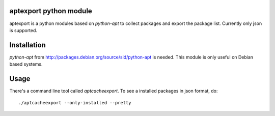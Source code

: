 aptexport python module
=======================
aptexport is a python modules based on `python-apt` to collect packages and export the package list. Currently only json is supported.

Installation
============
`python-apt` from http://packages.debian.org/source/sid/python-apt is needed. This module is only useful on Debian based systems.

Usage
=====
There's a command line tool called `aptcacheexport`. To see a installed packages in json format, do::

  ./aptcacheexport --only-installed --pretty
